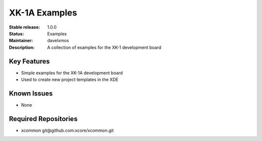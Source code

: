 XK-1A Examples
.............

:Stable release:  1.0.0

:Status:  Examples

:Maintainer:  davelxmos

:Description:  A collection of examples for the XK-1 development board


Key Features
============

* Simple examples for the XK-1A development board
* Used to create new project templates in the XDE


Known Issues
============

* None

Required Repositories
================

* xcommon git\@github.com:xcore/xcommon.git
